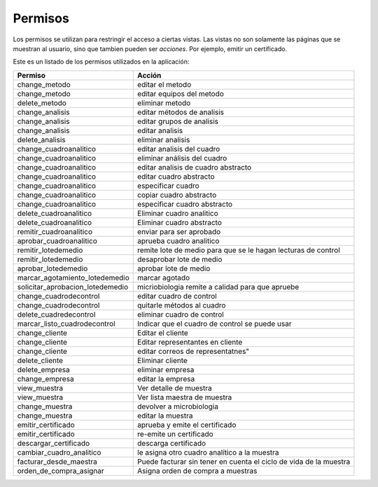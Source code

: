 ##############################
Permisos
##############################

Los permisos se utilizan para restringir el acceso a ciertas vistas.
Las vistas no son solamente las páginas que se muestran al usuario, sino
que tambien pueden ser *acciones*. Por ejemplo, emitir un certificado.


Este es un listado de los permisos utilizados en la aplicación:

.. csv-table:: 
    :header: Permiso, Acción

	     "change_metodo", "editar el metodo"
	     "change_metodo", "editar equipos del metodo"
	     "delete_metodo", "eliminar metodo"
	     "change_analisis", "editar métodos de analisis"
	     "change_analisis", "editar grupos de analisis"
	     "change_analisis", "editar analisis"
	     "delete_analisis", "eliminar analisis"
	     "change_cuadroanalitico", "editar analisis del cuadro"
	     "change_cuadroanalitico", "eliminar análisis del cuadro"
	     "change_cuadroanalitico", "editar analisis de cuadro abstracto"
	     "change_cuadroanalitico", "editar cuadro abstracto"
	     "change_cuadroanalitico", "especificar cuadro"
	     "change_cuadroanalitico", "copiar cuadro abstracto"
	     "change_cuadroanalitico", "especificar cuadro abstracto"
	     "delete_cuadroanalitico", "Eliminar cuadro analitico"
	     "delete_cuadroanalitico",  "Eliminar cuadro abstracto"
	     "remitir_cuadroanalitico", "enviar para ser aprobado"
	     "aprobar_cuadroanalitico", "aprueba cuadro analitico"
	     "remitir_lotedemedio",  "remite lote de medio para que se le hagan lecturas de control"
	     "remitir_lotedemedio", "desaprobar lote de medio"
	     "aprobar_lotedemedio", "aprobar lote de medio"
	     "marcar_agotamiento_lotedemedio", "marcar agotado"
	     "solicitar_aprobacion_lotedemedio", "micriobiologia remite a calidad para que apruebe"
	     "change_cuadrodecontrol", "editar cuadro de control"
	     "change_cuadrodecontrol", "quitarle métodos al cuadro"
	     "delete_cuadredecontrol", "eliminar cuadro de control"
	     "marcar_listo_cuadrodecontrol", "Indicar que el cuadro de control se puede usar"
	     "change_cliente", "Editar el cliente"
	     "change_cliente",  "Editar representantes en cliente"
	     "change_cliente",  editar correos de representatnes"
	     "delete_cliente", "Eliminar cliente"
	     "delete_empresa", "eliminar empresa"
	     "change_empresa", "editar la empresa"
	     "view_muestra", "Ver detalle de muestra"
	     "view_muestra", "Ver lista maestra de muestra"
	     "change_muestra", "devolver a microbiologia"
	     "change_muestra", "editar la muestra"
	     "emitir_certificado", "aprueba y emite el certificado"
	     "emitir_certificado", "re-emite un certificado"
	     "descargar_certificado", "descarga certificado"
	     "cambiar_cuadro_analitico", "le asigna otro cuadro analítico a la muestra"
	     "facturar_desde_maestra", "Puede facturar sin tener en cuenta el ciclo de vida de la muestra"
	     "orden_de_compra_asignar", "Asigna orden de compra a muestras"
	     
